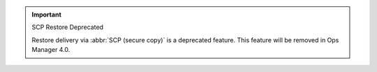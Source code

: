 .. important:: SCP Restore Deprecated

   Restore delivery via :abbr:`SCP (secure copy)` is a deprecated feature.
   This feature will be removed in Ops Manager 4.0.
